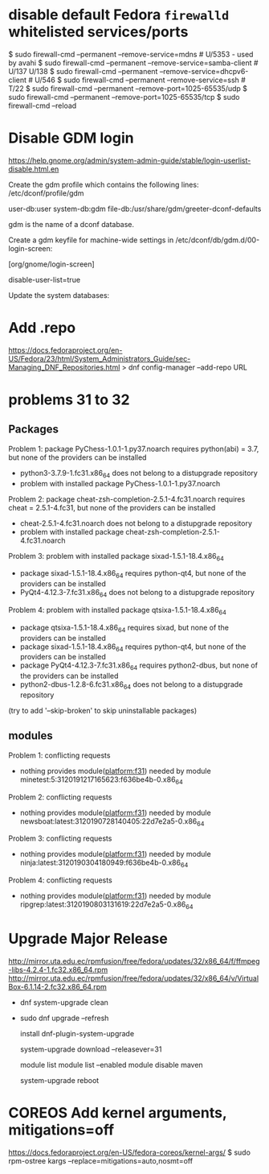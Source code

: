 * disable default Fedora =firewalld= whitelisted services/ports

$ sudo firewall-cmd --permanent --remove-service=mdns          # U/5353 - used by avahi
$ sudo firewall-cmd --permanent --remove-service=samba-client  # U/137 U/138
$ sudo firewall-cmd --permanent --remove-service=dhcpv6-client # U/546
$ sudo firewall-cmd --permanent --remove-service=ssh           # T/22
$ sudo firewall-cmd --permanent --remove-port=1025-65535/udp
$ sudo firewall-cmd --permanent --remove-port=1025-65535/tcp
$ sudo firewall-cmd --reload

* Disable GDM login
  https://help.gnome.org/admin/system-admin-guide/stable/login-userlist-disable.html.en

    Create the gdm profile which contains the following lines:
    /etc/dconf/profile/gdm

    user-db:user
    system-db:gdm
    file-db:/usr/share/gdm/greeter-dconf-defaults

    gdm is the name of a dconf database.

    Create a gdm keyfile for machine-wide settings in /etc/dconf/db/gdm.d/00-login-screen:

    [org/gnome/login-screen]
    # Do not show the user list
    disable-user-list=true

    Update the system databases:

    # dconf update
* Add .repo
https://docs.fedoraproject.org/en-US/Fedora/23/html/System_Administrators_Guide/sec-Managing_DNF_Repositories.html
> dnf config-manager --add-repo URL
* problems 31 to 32
** Packages
 Problem 1: package PyChess-1.0.1-1.py37.noarch requires python(abi) = 3.7, but none of the providers can be installed
  - python3-3.7.9-1.fc31.x86_64 does not belong to a distupgrade repository
  - problem with installed package PyChess-1.0.1-1.py37.noarch
 Problem 2: package cheat-zsh-completion-2.5.1-4.fc31.noarch requires cheat = 2.5.1-4.fc31, but none of the providers can be installed
  - cheat-2.5.1-4.fc31.noarch does not belong to a distupgrade repository
  - problem with installed package cheat-zsh-completion-2.5.1-4.fc31.noarch
 Problem 3: problem with installed package sixad-1.5.1-18.4.x86_64
  - package sixad-1.5.1-18.4.x86_64 requires python-qt4, but none of the providers can be installed
  - PyQt4-4.12.3-7.fc31.x86_64 does not belong to a distupgrade repository
 Problem 4: problem with installed package qtsixa-1.5.1-18.4.x86_64
  - package qtsixa-1.5.1-18.4.x86_64 requires sixad, but none of the providers can be installed
  - package sixad-1.5.1-18.4.x86_64 requires python-qt4, but none of the providers can be installed
  - package PyQt4-4.12.3-7.fc31.x86_64 requires python2-dbus, but none of the providers can be installed
  - python2-dbus-1.2.8-6.fc31.x86_64 does not belong to a distupgrade repository
(try to add '--skip-broken' to skip uninstallable packages)
** modules
 Problem 1: conflicting requests
  - nothing provides module(platform:f31) needed by module minetest:5:3120191217165623:f636be4b-0.x86_64
 Problem 2: conflicting requests
  - nothing provides module(platform:f31) needed by module newsboat:latest:3120190728140405:22d7e2a5-0.x86_64
 Problem 3: conflicting requests
  - nothing provides module(platform:f31) needed by module ninja:latest:3120190304180949:f636be4b-0.x86_64
 Problem 4: conflicting requests
  - nothing provides module(platform:f31) needed by module ripgrep:latest:3120190803131619:22d7e2a5-0.x86_64

* Upgrade Major Release

http://mirror.uta.edu.ec/rpmfusion/free/fedora/updates/32/x86_64/f/ffmpeg-libs-4.2.4-1.fc32.x86_64.rpm
http://mirror.uta.edu.ec/rpmfusion/free/fedora/updates/32/x86_64/v/VirtualBox-6.1.14-2.fc32.x86_64.rpm
- dnf system-upgrade clean
- sudo dnf
  upgrade --refresh

  install dnf-plugin-system-upgrade

  system-upgrade download --releasever=31

  module list
  module list --enabled
  module disable maven

  system-upgrade reboot
* COREOS Add kernel arguments, mitigations=off
https://docs.fedoraproject.org/en-US/fedora-coreos/kernel-args/
$ sudo rpm-ostree kargs --replace=mitigations=auto,nosmt=off
